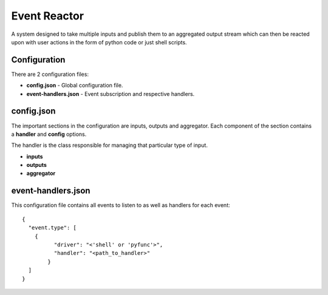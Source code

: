 =============
Event Reactor
=============
A system designed to take multiple inputs and publish them to an aggregated output stream which can then be reacted upon with user actions in the form of python code or just shell scripts.


Configuration
=============
There are 2 configuration files: 

* **config.json** - Global configuration file.

* **event-handlers.json** - Event subscription and respective handlers.


config.json
===========
The important sections in the configuration are inputs, outputs and aggregator.  Each component of the section contains a **handler** and **config** options.

The handler is the class responsible for managing that particular type of input.

* **inputs**

* **outputs**

* **aggregator**


event-handlers.json
===================
This configuration file contains all events to listen to as well as handlers for each event::

	{
	  "event.type": [
	    {
		  "driver": "<'shell' or 'pyfunc'>",
		  "handler": "<path_to_handler>"
		}
	  ]
	}

